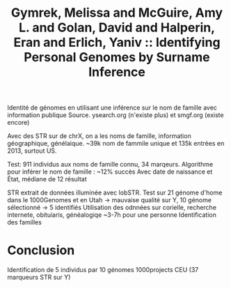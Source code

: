 :PROPERTIES:
:ID:       7774bd2b-4497-4819-8311-ec7e01e13a11
:ROAM_REFS: @gymrek2013
:END:
#+title: Gymrek, Melissa and McGuire, Amy L. and Golan, David and Halperin, Eran and Erlich, Yaniv :: Identifying Personal Genomes by Surname Inference

Identité de génomes en utilisant une inférence sur le nom de famille avec information publique
Source. ysearch.org (n'existe plus) et smgf.org (existe encore)

Avec des STR sur de chrX, on a les noms de famille, information géographique, génélaique.
~39k nom de fammile unique et 135k entrées en 2013, surtout US.

Test: 911 individus aux noms de famille connu, 34 marqeurs.
Algorithme pour inférer le nom de famille : ~12% succès
Avec date de naissance et État, médiane de 12 résultat

STR extrait de données illuminée avec lobSTR.
Test sur 21 génome d'home dans le 1000Genomes et en Utah -> mauvaise qualité sur Y, 10 génome sélectionné -> 5 identifiés
Utilisation des odnnées sur corielle, recherche internete, obituiaris, généalogiqe
~3-7h pour une personne
Identification des familles
* Conclusion
Identification de 5 individus par 10 génomes 1000projects CEU (37 marqueurs STR sur Y)
